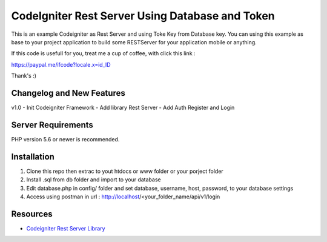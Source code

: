 ###################
CodeIgniter Rest Server Using Database and Token
###################

This is an example Codeigniter as Rest Server and using Toke Key from Database key. You can using this example as base to your project application to build some RESTServer for your application mobile or anything.

If this code is usefull for you, treat me a cup of coffee, with click this link :

https://paypal.me/ifcode?locale.x=id_ID

Thank's :)

**************************
Changelog and New Features
**************************

v1.0
- Init Codeigniter Framework
- Add library Rest Server
- Add Auth Register and Login

*******************
Server Requirements
*******************

PHP version 5.6 or newer is recommended.

************
Installation
************

1. Clone this repo then extrac to yout htdocs or www folder or your porject folder
2. Install .sql from db folder and import to your database
3. Edit database.php in config/ folder and set database, username, host, password, to your database settings
4. Access using postman in url : http://localhost/<your_folder_name/api/v1/login

*********
Resources
*********

-  `Codeigniter Rest Server Library <https://github.com/chriskacerguis/codeigniter-restserver>`_

